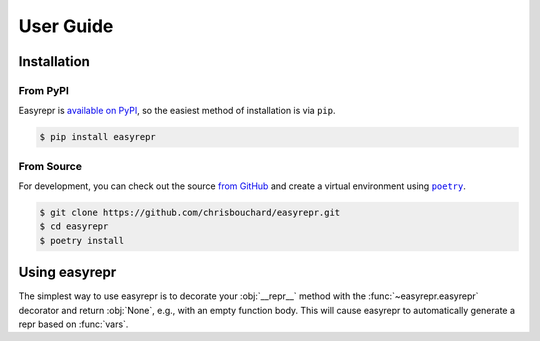 ==========
User Guide
==========

Installation
============

From PyPI
---------

Easyrepr is `available on PyPI`_, so the easiest method of installation is via
``pip``.

.. code-block:: console

   $ pip install easyrepr

.. _available on PyPI: https://pypi.org/project/easyrepr/

From Source
-----------

For development, you can check out the source `from GitHub`_ and create a
virtual environment using |poetry-link|_.

.. code-block:: console

   $ git clone https://github.com/chrisbouchard/easyrepr.git
   $ cd easyrepr
   $ poetry install

.. _from GitHub: https://github.com/chrisbouchard/easyrepr
.. |poetry-link| replace:: ``poetry``
.. _poetry-link: https://python-poetry.org/

Using easyrepr
==============

The simplest way to use easyrepr is to decorate your :obj:`__repr__` method
with the :func:`~easyrepr.easyrepr` decorator and return :obj:`None`, e.g.,
with an empty function body. This will cause easyrepr to automatically generate
a repr based on :func:`vars`.

.. code-block:: pycon
   :caption: Repr with all public attributes

   >>> from easyrepr import easyrepr
   ...
   >>> class UseEasyRepr:
   ...     def __init__(self, foo, bar):
   ...         self.foo = foo
   ...         self.bar = bar
   ...
   ...     @easyrepr
   ...     def __repr__(self):
   ...         ...
   ...
   >>> x = UseEasyRepr(1, 2)
   >>> repr(x)
   'UseEasyRepr(foo=1, bar=2)'
